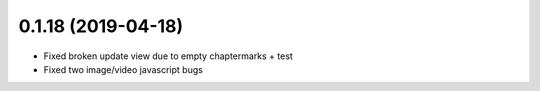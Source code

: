 0.1.18 (2019-04-18)
-------------------

* Fixed broken update view due to empty chaptermarks + test
* Fixed two image/video javascript bugs
